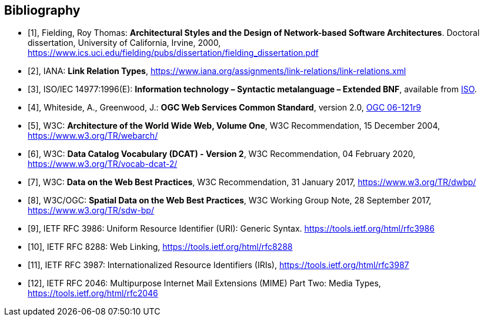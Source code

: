 [bibliography]
:appendix-caption: Annex
[[Bibliography]]
== Bibliography

* [[[fielding2000,1]]], Fielding, Roy Thomas: *Architectural Styles and the Design of Network-based Software Architectures*. Doctoral dissertation, University of California, Irvine, 2000, https://www.ics.uci.edu/~fielding/pubs/dissertation/fielding_dissertation.pdf[https://www.ics.uci.edu/fielding/pubs/dissertation/fielding_dissertation.pdf]
* [[[link-relations,2]]], IANA: **Link Relation Types**, https://www.iana.org/assignments/link-relations/link-relations.xml
* [[[bnf-citation,3]]], ISO/IEC 14977:1996(E): *Information technology – Syntactic metalanguage – Extended BNF*, available from https://standards.iso.org/ittf/PubliclyAvailableStandards/s026153_ISO_IEC_14977_1996(E).zip[ISO].
* [[[ogc-06-121,4]]], Whiteside, A., Greenwood, J.: **OGC Web Services Common Standard**, version 2.0, http://portal.opengeospatial.org/files/?artifact_id=38867[OGC 06-121r9]
* [[[WEBARCH,5]]], W3C: **Architecture of the World Wide Web, Volume One**, W3C Recommendation, 15 December 2004, https://www.w3.org/TR/webarch/
* [[[DCAT,6]]], W3C: **Data Catalog Vocabulary (DCAT) - Version 2**, W3C Recommendation, 04 February 2020, https://www.w3.org/TR/vocab-dcat-2/
* [[[DWBP,7]]], W3C: **Data on the Web Best Practices**, W3C Recommendation, 31 January 2017, https://www.w3.org/TR/dwbp/
* [[[SDWBP,8]]], W3C/OGC: **Spatial Data on the Web Best Practices**, W3C Working Group Note, 28 September 2017, https://www.w3.org/TR/sdw-bp/
* [[[rfc3986,9]]], IETF RFC 3986: Uniform Resource Identifier (URI): Generic Syntax. https://tools.ietf.org/html/rfc3986
* [[[rfc8288,10]]], IETF RFC 8288: Web Linking, https://tools.ietf.org/html/rfc8288
* [[[rfc3987,11]]], IETF RFC 3987: Internationalized Resource Identifiers (IRIs), https://tools.ietf.org/html/rfc3987
* [[[rfc2046,12]]], IETF RFC 2046: Multipurpose Internet Mail Extensions (MIME) Part Two: Media Types, https://tools.ietf.org/html/rfc2046
